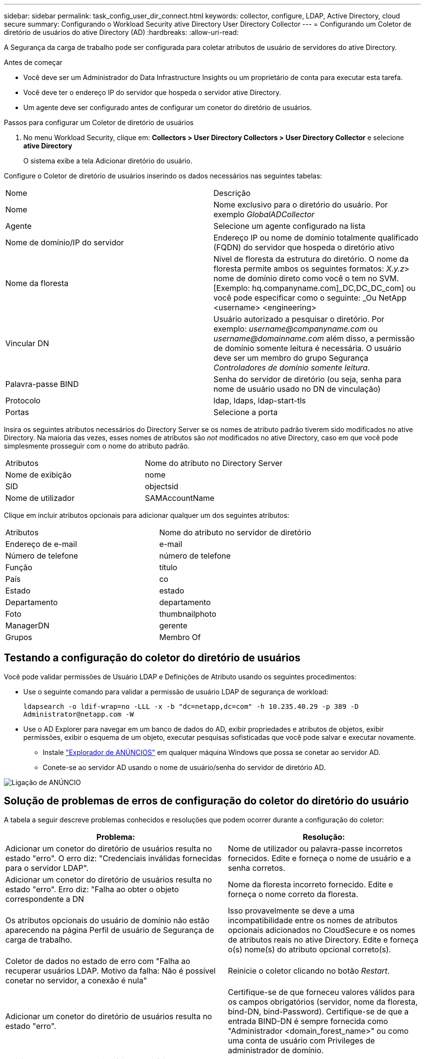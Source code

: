 ---
sidebar: sidebar 
permalink: task_config_user_dir_connect.html 
keywords: collector, configure, LDAP, Active Directory, cloud secure 
summary: Configurando o Workload Security ative Directory User Directory Collector 
---
= Configurando um Coletor de diretório de usuários do ative Directory (AD)
:hardbreaks:
:allow-uri-read: 


[role="lead"]
A Segurança da carga de trabalho pode ser configurada para coletar atributos de usuário de servidores do ative Directory.

.Antes de começar
* Você deve ser um Administrador do Data Infrastructure Insights ou um proprietário de conta para executar esta tarefa.
* Você deve ter o endereço IP do servidor que hospeda o servidor ative Directory.
* Um agente deve ser configurado antes de configurar um conetor do diretório de usuários.


.Passos para configurar um Coletor de diretório de usuários
. No menu Workload Security, clique em: *Collectors > User Directory Collectors > User Directory Collector* e selecione *ative Directory*
+
O sistema exibe a tela Adicionar diretório do usuário.



Configure o Coletor de diretório de usuários inserindo os dados necessários nas seguintes tabelas:

[cols="2*"]
|===


| Nome | Descrição 


| Nome | Nome exclusivo para o diretório do usuário. Por exemplo _GlobalADCollector_ 


| Agente | Selecione um agente configurado na lista 


| Nome de domínio/IP do servidor | Endereço IP ou nome de domínio totalmente qualificado (FQDN) do servidor que hospeda o diretório ativo 


| Nome da floresta | Nível de floresta da estrutura do diretório. O nome da floresta permite ambos os seguintes formatos: _X.y.z_> nome de domínio direto como você o tem no SVM. [Exemplo: hq.companyname.com]_DC,DC_DC_com] ou você pode especificar como o seguinte: _Ou NetApp <username> <engineering> 


| Vincular DN | Usuário autorizado a pesquisar o diretório. Por exemplo: _username@companyname.com_ ou _username@domainname.com_ além disso, a permissão de domínio somente leitura é necessária. O usuário deve ser um membro do grupo Segurança _Controladores de domínio somente leitura_. 


| Palavra-passe BIND | Senha do servidor de diretório (ou seja, senha para nome de usuário usado no DN de vinculação) 


| Protocolo | ldap, ldaps, ldap-start-tls 


| Portas | Selecione a porta 
|===
Insira os seguintes atributos necessários do Directory Server se os nomes de atributo padrão tiverem sido modificados no ative Directory. Na maioria das vezes, esses nomes de atributos são _not_ modificados no ative Directory, caso em que você pode simplesmente prosseguir com o nome do atributo padrão.

[cols="2*"]
|===


| Atributos | Nome do atributo no Directory Server 


| Nome de exibição | nome 


| SID | objectsid 


| Nome de utilizador | SAMAccountName 
|===
Clique em incluir atributos opcionais para adicionar qualquer um dos seguintes atributos:

[cols="2*"]
|===


| Atributos | Nome do atributo no servidor de diretório 


| Endereço de e-mail | e-mail 


| Número de telefone | número de telefone 


| Função | título 


| País | co 


| Estado | estado 


| Departamento | departamento 


| Foto | thumbnailphoto 


| ManagerDN | gerente 


| Grupos | Membro Of 
|===


== Testando a configuração do coletor do diretório de usuários

Você pode validar permissões de Usuário LDAP e Definições de Atributo usando os seguintes procedimentos:

* Use o seguinte comando para validar a permissão de usuário LDAP de segurança de workload:
+
`ldapsearch -o ldif-wrap=no -LLL -x -b "dc=netapp,dc=com" -h 10.235.40.29 -p 389 -D \Administrator@netapp.com -W`

* Use o AD Explorer para navegar em um banco de dados do AD, exibir propriedades e atributos de objetos, exibir permissões, exibir o esquema de um objeto, executar pesquisas sofisticadas que você pode salvar e executar novamente.
+
** Instale link:https://docs.microsoft.com/en-us/sysinternals/downloads/adexplorer["Explorador de ANÚNCIOS"] em qualquer máquina Windows que possa se conetar ao servidor AD.
** Conete-se ao servidor AD usando o nome de usuário/senha do servidor de diretório AD.




image:cs_ADExample.png["Ligação de ANÚNCIO"]



== Solução de problemas de erros de configuração do coletor do diretório do usuário

A tabela a seguir descreve problemas conhecidos e resoluções que podem ocorrer durante a configuração do coletor:

[cols="2*"]
|===
| Problema: | Resolução: 


| Adicionar um conetor do diretório de usuários resulta no estado "erro". O erro diz: "Credenciais inválidas fornecidas para o servidor LDAP". | Nome de utilizador ou palavra-passe incorretos fornecidos. Edite e forneça o nome de usuário e a senha corretos. 


| Adicionar um conetor do diretório de usuários resulta no estado "erro". Erro diz: "Falha ao obter o objeto correspondente a DN | Nome da floresta incorreto fornecido. Edite e forneça o nome correto da floresta. 


| Os atributos opcionais do usuário de domínio não estão aparecendo na página Perfil de usuário de Segurança de carga de trabalho. | Isso provavelmente se deve a uma incompatibilidade entre os nomes de atributos opcionais adicionados no CloudSecure e os nomes de atributos reais no ative Directory. Edite e forneça o(s) nome(s) do atributo opcional correto(s). 


| Coletor de dados no estado de erro com "Falha ao recuperar usuários LDAP. Motivo da falha: Não é possível conetar no servidor, a conexão é nula" | Reinicie o coletor clicando no botão _Restart_. 


| Adicionar um conetor do diretório de usuários resulta no estado "erro". | Certifique-se de que forneceu valores válidos para os campos obrigatórios (servidor, nome da floresta, bind-DN, bind-Password). Certifique-se de que a entrada BIND-DN é sempre fornecida como "Administrador <domain_forest_name>" ou como uma conta de usuário com Privileges de administrador de domínio. 


| Adicionar um conetor do diretório de usuários resulta no estado "TENTAR NOVAMENTE". Mostra o erro "não é possível definir o estado do comando Collector,Reason TCP [Connect(localhost:35012,None,List(),some(,seconds),true)] falhou por causa de java.net.ConnectionException:Connection recusado." | IP ou FQDN incorreto fornecido para o servidor AD. Edite e forneça o endereço IP ou FQDN correto. 


| Adicionar um conetor do diretório de usuários resulta no estado "erro". O erro diz: "Falha ao estabelecer a conexão LDAP". | IP ou FQDN incorreto fornecido para o servidor AD. Edite e forneça o endereço IP ou FQDN correto. 


| Adicionar um conetor do diretório de usuários resulta no estado "erro". O erro diz: "Falha ao carregar as configurações. Motivo: A configuração da fonte de dados tem um erro. Razão específica: /Connector/conf/application.conf: 70: LDAP.ldap-port tem STRING de tipo em vez DE NÚMERO" | Valor incorreto para a porta fornecida. Tente usar os valores de porta padrão ou o número de porta correto para o servidor AD. 


| Comecei com os atributos obrigatórios, e funcionou. Depois de adicionar os opcionais, os dados de atributos opcionais não são obtidos do AD. | Isso provavelmente se deve a uma incompatibilidade entre os atributos opcionais adicionados no CloudSecure e os nomes de atributos reais no ative Directory. Edite e forneça o nome do atributo obrigatório ou opcional correto. 


| Depois de reiniciar o coletor, quando acontecerá a sincronização AD? | A sincronização DE ANÚNCIOS ocorrerá imediatamente após o coletor ser reiniciado. Levará aproximadamente 15 minutos para obter dados do usuário de aproximadamente 300K usuários e é atualizado a cada 12 horas automaticamente. 


| Os dados do usuário são sincronizados do AD para o CloudSecure. Quando os dados serão excluídos? | Os dados do usuário são mantidos para 13months em caso de não atualização. Se o locatário for excluído, os dados serão excluídos. 


| O conetor do diretório do usuário resulta no estado "erro". "O conetor está no estado de erro. Nome do serviço: UsersLdap. Motivo da falha: Falha ao recuperar usuários LDAP. Motivo da falha: 80090308: LdapErr: DSID-0C090453, comentário: AcceptSecurityContext error, data 52e, v3839" | Nome da floresta incorreto fornecido. Veja acima como fornecer o nome correto da floresta. 


| O número de telefone não está a ser preenchido na página de perfil de utilizador. | Isso é provavelmente devido a um problema de mapeamento de atributos com o ative Directory. 1. Edite o coletor específico do ative Directory que está obtendo as informações do usuário do ative Directory. 2. Em atributos opcionais, há um nome de campo "número de telefone" mapeado para o atributo do ative Directory 'número de telefone'. 4. Agora, use a ferramenta Explorador do ative Directory conforme descrito acima para navegar no ative Directory e ver o nome do atributo correto. 3. Certifique-se de que, no ative Directory, existe um atributo chamado "número de telefone" que tem, de fato, o número de telefone do usuário. 5. Digamos que no ative Directory foi modificado para "número de telefone". 6. Em seguida, edite o coletor CloudSecure User Directory. Na seção de atributo opcional, substitua 'número de telefone' por 'número de telefone'. 7. Salve o coletor do ative Directory, o coletor reiniciará e obterá o número de telefone do usuário e exibirá o mesmo na página do perfil do usuário. 


| Se o certificado de encriptação (SSL) estiver ativado no servidor AD (ative Directory), o Coletor do diretório de utilizadores de Segurança de carga de trabalho não pode ligar-se ao servidor AD. | Desative a criptografia do AD Server antes de configurar um coletor de diretório de usuários. Uma vez que os detalhes do usuário são obtidos, ele estará lá por 13 meses. Se o servidor AD for desconetado após buscar os detalhes do usuário, os usuários recém-adicionados no AD não serão obtidos. Para buscar novamente, o coletor de diretório do usuário precisa ser conetado ao AD. 


| Os dados do ative Directory estão presentes no CloudInsights Security. Deseja excluir todas as informações do usuário do CloudInsights. | Não é possível excluir APENAS as informações do usuário do ative Directory do CloudInsights Security. Para excluir o usuário, o locatário completo precisa ser excluído. 
|===